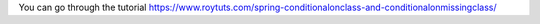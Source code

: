 You can go through the tutorial https://www.roytuts.com/spring-conditionalonclass-and-conditionalonmissingclass/
